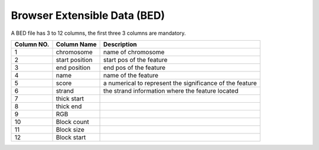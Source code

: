 Browser Extensible Data (BED)
====================================

A BED file has 3 to 12 columns, the first three
3 columns are mandatory.

============ ================= =========================================================
Column NO.   Column Name       Description
============ ================= =========================================================
1            chromosome        name of chromosome
2            start position    start pos of the feature
3            end position      end pos of the feature
4            name              name of the feature
5            score             a numerical to represent the significance of the feature
6            strand            the strand information where the feature located
7            thick start
8            thick end
9            RGB
10           Block count
11           Block size
12           Block start
============ ================= =========================================================
